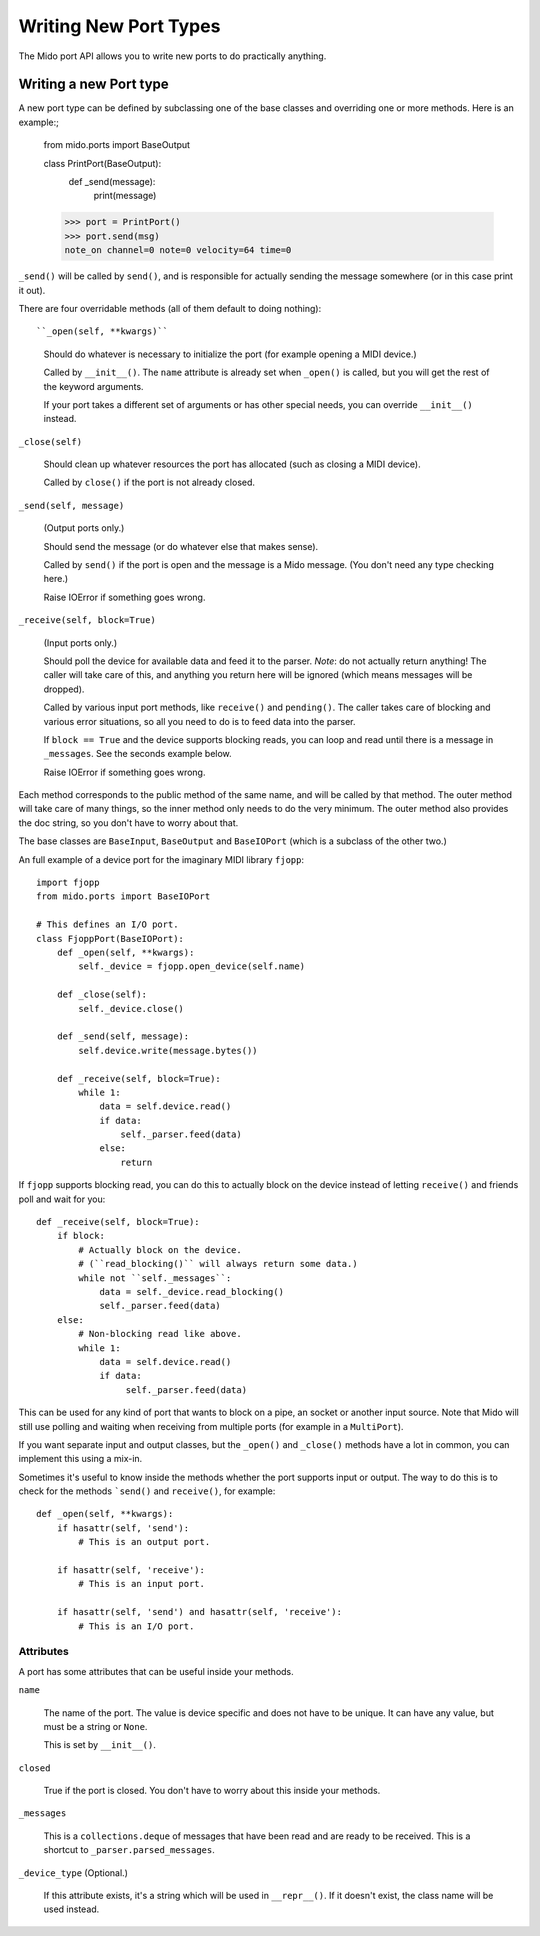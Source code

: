 Writing New Port Types
=======================

The Mido port API allows you to write new ports to do practically
anything.


Writing a new Port type
------------------------

A new port type can be defined by subclassing one of the base classes
and overriding one or more methods. Here is an example:;

    from mido.ports import BaseOutput

    class PrintPort(BaseOutput):
        def _send(message):
            print(message)

    >>> port = PrintPort()
    >>> port.send(msg)
    note_on channel=0 note=0 velocity=64 time=0

``_send()`` will be called by ``send()``, and is responsible for
actually sending the message somewhere (or in this case print it out).

There are four overridable methods (all of them default to doing
nothing)::

``_open(self, **kwargs)``

    Should do whatever is necessary to initialize the port (for
    example opening a MIDI device.)

    Called by ``__init__()``. The ``name`` attribute is already
    set when ``_open()`` is called, but you will get the rest of
    the keyword arguments.

    If your port takes a different set of arguments or has other
    special needs, you can override ``__init__()`` instead.

``_close(self)``

    Should clean up whatever resources the port has allocated (such as
    closing a MIDI device).

    Called by ``close()`` if the port is not already closed. 

``_send(self, message)``

    (Output ports only.)

    Should send the message (or do whatever else that makes sense).

    Called by ``send()`` if the port is open and the message is a Mido
    message. (You don't need any type checking here.)

    Raise IOError if something goes wrong.

``_receive(self, block=True)``

    (Input ports only.)

    Should poll the device for available data and feed it to the
    parser. *Note*: do not actually return anything! The caller will
    take care of this, and anything you return here will be ignored
    (which means messages will be dropped).

    Called by various input port methods, like ``receive()`` and
    ``pending()``. The caller takes care of blocking and various error
    situations, so all you need to do is to feed data into the parser.

    If ``block == True`` and the device supports blocking reads, you
    can loop and read until there is a message in ``_messages``. See
    the seconds example below.

    Raise IOError if something goes wrong.

Each method corresponds to the public method of the same name, and
will be called by that method. The outer method will take care of many
things, so the inner method only needs to do the very minimum. The
outer method also provides the doc string, so you don't have to worry
about that.

The base classes are ``BaseInput``, ``BaseOutput`` and ``BaseIOPort``
(which is a subclass of the other two.)

An full example of a device port for the imaginary MIDI library
``fjopp``::

    import fjopp
    from mido.ports import BaseIOPort

    # This defines an I/O port.
    class FjoppPort(BaseIOPort):
        def _open(self, **kwargs):
	    self._device = fjopp.open_device(self.name)

	def _close(self):
            self._device.close()

        def _send(self, message):
            self.device.write(message.bytes())

        def _receive(self, block=True):
            while 1:
	        data = self.device.read()
	        if data:
	            self._parser.feed(data)
                else:
                    return

If ``fjopp`` supports blocking read, you can do this to actually block
on the device instead of letting ``receive()`` and friends poll and
wait for you::

    def _receive(self, block=True):
        if block:
            # Actually block on the device.
	    # (``read_blocking()`` will always return some data.)
	    while not ``self._messages``:
	        data = self._device.read_blocking()
		self._parser.feed(data)
        else:
	    # Non-blocking read like above.
            while 1:
	        data = self.device.read()
		if data:
		     self._parser.feed(data)

This can be used for any kind of port that wants to block on a pipe,
an socket or another input source. Note that Mido will still use
polling and waiting when receiving from multiple ports (for example in
a ``MultiPort``).

If you want separate input and output classes, but the ``_open()`` and
``_close()`` methods have a lot in common, you can implement this
using a mix-in.

Sometimes it's useful to know inside the methods whether the port
supports input or output. The way to do this is to check for the
methods ```send()`` and ``receive()``, for example::

    def _open(self, **kwargs):
        if hasattr(self, 'send'):
	    # This is an output port.

        if hasattr(self, 'receive'):
            # This is an input port.

        if hasattr(self, 'send') and hasattr(self, 'receive'):
            # This is an I/O port.


Attributes
^^^^^^^^^^

A port has some attributes that can be useful inside your methods.

``name``

    The name of the port. The value is device specific and does not
    have to be unique. It can have any value, but must be a string or
    ``None``.

    This is set by ``__init__()``.

``closed``

    True if the port is closed. You don't have to worry about this
    inside your methods.

``_messages``

    This is a ``collections.deque`` of messages that have been read
    and are ready to be received. This is a shortcut to
    ``_parser.parsed_messages``.

``_device_type`` (Optional.)

    If this attribute exists, it's a string which will be used in
    ``__repr__()``. If it doesn't exist, the class name will be used
    instead.
